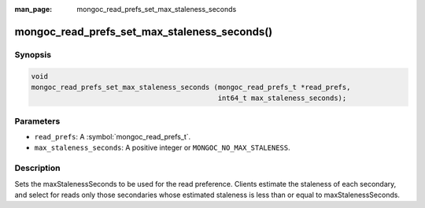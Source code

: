 :man_page: mongoc_read_prefs_set_max_staleness_seconds

mongoc_read_prefs_set_max_staleness_seconds()
=============================================

Synopsis
--------

.. code-block:: c

  void
  mongoc_read_prefs_set_max_staleness_seconds (mongoc_read_prefs_t *read_prefs,
                                               int64_t max_staleness_seconds);

Parameters
----------

* ``read_prefs``: A :symbol:`mongoc_read_prefs_t`.
* ``max_staleness_seconds``: A positive integer or ``MONGOC_NO_MAX_STALENESS``.

Description
-----------

Sets the maxStalenessSeconds to be used for the read preference. Clients estimate the staleness of each secondary, and select for reads only those secondaries whose estimated staleness is less than or equal to maxStalenessSeconds.

